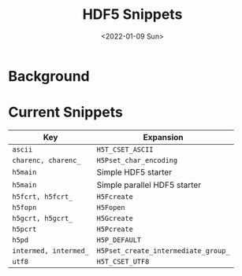 #+title: HDF5 Snippets
#+date: <2022-01-09 Sun>

* Background

* Current Snippets

| Key                   | Expansion                           |
|-----------------------+-------------------------------------|
| =ascii=               | =H5T_CSET_ASCII=                    |
| =charenc, charenc_=   | =H5Pset_char_encoding=              |
| =h5main=              | Simple HDF5 starter                 |
| =h5main=              | Simple parallel HDF5 starter        |
| =h5fcrt, h5fcrt_=     | =H5Fcreate=                         |
| =h5fopn=              | =H5Fopen=                           |
| =h5gcrt, h5gcrt_=     | =H5Gcreate=                         |
| =h5pcrt=              | =H5Pcreate=                         |
| =h5pd=                | =H5P_DEFAULT=                       |
| =intermed, intermed_= | =H5Pset_create_intermediate_group_= |
| =utf8=                | =H5T_CSET_UTF8=                     |
